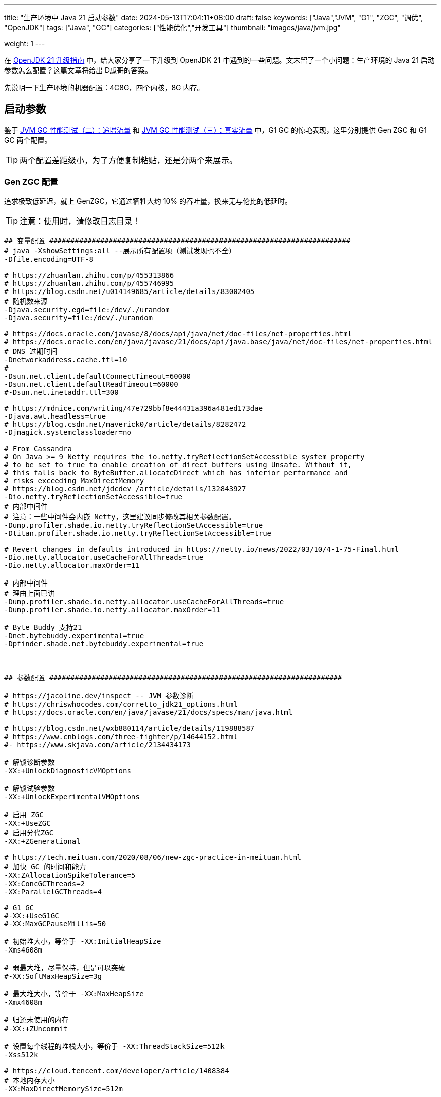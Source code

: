 ---
title: "生产环境中 Java 21 启动参数"
date: 2024-05-13T17:04:11+08:00
draft: false
keywords: ["Java","JVM", "G1", "ZGC", "调优", "OpenJDK"]
tags: ["Java", "GC"]
categories: ["性能优化","开发工具"]
thumbnail: "images/java/jvm.jpg"

weight: 1
---

在 https://www.diguage.com/post/upgrade-to-openjdk21/[OpenJDK 21 升级指南^] 中，给大家分享了一下升级到 OpenJDK 21 中遇到的一些问题。文末留了一个小问题：生产环境的 Java 21 启动参数怎么配置？这篇文章将给出 D瓜哥的答案。

先说明一下生产环境的机器配置：4C8G，四个内核，8G 内存。

== 启动参数

鉴于 https://www.diguage.com/post/gc-performance-incremental-qps/[JVM GC 性能测试（二）：递增流量^] 和 https://www.diguage.com/post/gc-performance-real-qps/[JVM GC 性能测试（三）：真实流量^] 中，G1 GC 的惊艳表现，这里分别提供 Gen ZGC 和 G1 GC 两个配置。

TIP: 两个配置差距级小，为了方便复制粘贴，还是分两个来展示。

=== Gen ZGC 配置

追求极致低延迟，就上 GenZGC，它通过牺牲大约 10% 的吞吐量，换来无与伦比的低延时。

TIP: 注意：使用时，请修改日志目录！

[source%nowrap,bash,{source_attr}]
----
## 变量配置 #######################################################################
# java -XshowSettings:all --展示所有配置项（测试发现也不全）
-Dfile.encoding=UTF-8

# https://zhuanlan.zhihu.com/p/455313866
# https://zhuanlan.zhihu.com/p/455746995
# https://blog.csdn.net/u014149685/article/details/83002405
# 随机数来源
-Djava.security.egd=file:/dev/./urandom
-Djava.security=file:/dev/./urandom

# https://docs.oracle.com/javase/8/docs/api/java/net/doc-files/net-properties.html
# https://docs.oracle.com/en/java/javase/21/docs/api/java.base/java/net/doc-files/net-properties.html
# DNS 过期时间
-Dnetworkaddress.cache.ttl=10
#
-Dsun.net.client.defaultConnectTimeout=60000
-Dsun.net.client.defaultReadTimeout=60000
#-Dsun.net.inetaddr.ttl=300

# https://mdnice.com/writing/47e729bbf8e44431a396a481ed173dae
-Djava.awt.headless=true
# https://blog.csdn.net/maverick0/article/details/8282472
-Djmagick.systemclassloader=no

# From Cassandra
# On Java >= 9 Netty requires the io.netty.tryReflectionSetAccessible system property
# to be set to true to enable creation of direct buffers using Unsafe. Without it,
# this falls back to ByteBuffer.allocateDirect which has inferior performance and
# risks exceeding MaxDirectMemory
# https://blog.csdn.net/jdcdev_/article/details/132843927
-Dio.netty.tryReflectionSetAccessible=true
# 内部中间件
# 注意：一些中间件会内嵌 Netty，这里建议同步修改其相关参数配置。
-Dump.profiler.shade.io.netty.tryReflectionSetAccessible=true
-Dtitan.profiler.shade.io.netty.tryReflectionSetAccessible=true

# Revert changes in defaults introduced in https://netty.io/news/2022/03/10/4-1-75-Final.html
-Dio.netty.allocator.useCacheForAllThreads=true
-Dio.netty.allocator.maxOrder=11

# 内部中间件
# 理由上面已讲
-Dump.profiler.shade.io.netty.allocator.useCacheForAllThreads=true
-Dump.profiler.shade.io.netty.allocator.maxOrder=11

# Byte Buddy 支持21
-Dnet.bytebuddy.experimental=true
-Dpfinder.shade.net.bytebuddy.experimental=true



## 参数配置 #####################################################################

# https://jacoline.dev/inspect -- JVM 参数诊断
# https://chriswhocodes.com/corretto_jdk21_options.html
# https://docs.oracle.com/en/java/javase/21/docs/specs/man/java.html

# https://blog.csdn.net/wxb880114/article/details/119888587
# https://www.cnblogs.com/three-fighter/p/14644152.html
#- https://www.skjava.com/article/2134434173

# 解锁诊断参数
-XX:+UnlockDiagnosticVMOptions

# 解锁试验参数
-XX:+UnlockExperimentalVMOptions

# 启用 ZGC
-XX:+UseZGC
# 启用分代ZGC
-XX:+ZGenerational

# https://tech.meituan.com/2020/08/06/new-zgc-practice-in-meituan.html
# 加快 GC 的时间和能力
-XX:ZAllocationSpikeTolerance=5
-XX:ConcGCThreads=2
-XX:ParallelGCThreads=4

# G1 GC
#-XX:+UseG1GC
#-XX:MaxGCPauseMillis=50

# 初始堆大小，等价于 -XX:InitialHeapSize
-Xms4608m

# 弱最大堆，尽量保持，但是可以突破
#-XX:SoftMaxHeapSize=3g

# 最大堆大小，等价于 -XX:MaxHeapSize
-Xmx4608m

# 归还未使用的内存
#-XX:+ZUncommit

# 设置每个线程的堆栈大小，等价于 -XX:ThreadStackSize=512k
-Xss512k

# https://cloud.tencent.com/developer/article/1408384
# 本地内存大小
-XX:MaxDirectMemorySize=512m

# https://cloud.tencent.com/developer/article/2277327
# https://cloud.tencent.com/developer/article/2277328
# https://cloud.tencent.com/developer/article/2277329
# 元空间
# 设置为 256m 时，发生过一次频繁 GC 导致应用无法相应的问题
-XX:MetaspaceSize=512m
# 最大元空间
-XX:MaxMetaspaceSize=512m

# https://cloud.tencent.com/developer/article/1408773
# https://blog.csdn.net/lidf1992/article/details/75050219
# 编译代码缓存空间
-XX:ReservedCodeCacheSize=256m

# https://cloud.tencent.com/developer/article/1408827
# https://malloc.se/blog/zgc-jdk15
# https://tinyzzh.github.io/java/jvm/2022/04/24/JVM_CompressedOops.html
# https://www.cnblogs.com/star95/p/17512212.html -- 由于从 JDK15 开始，
#     -XX:+UseCompressedClassPointers 与 -XX:-UseCompressedOops 之间的强
#     关联被打破，文章里关于上述这种搭配是不正确的。 TODO 可以从新测试验证一线。
# TODO 如果开启 -XX:+UseCompressedClassPointers，不确定 32M 是否够用？
# https://www.zhihu.com/question/268392125
-XX:+UseCompressedClassPointers
-XX:CompressedClassSpaceSize=48M

# 关闭热度衰减
-XX:-UseCounterDecay

# 内存占座
-XX:+AlwaysPreTouch

# 禁止代码中显示调用GC
-XX:+DisableExplicitGC

# 关闭安全点间隔
-XX:GuaranteedSafepointInterval=0

# 避免循环无法进入安全点的问题
-XX:+UseCountedLoopSafepoints
# https://blog.csdn.net/m0_46596655/article/details/123606813
-XX:LoopStripMiningIter=1000

# 打印命令行参数
-XX:+PrintCommandLineFlags

# 显式地并发处理 GC 调用
-XX:+ExplicitGCInvokesConcurrent

# https://panlw.github.io/15320998566522.html
-XX:AutoBoxCacheMax=20000

# https://blog.csdn.net/zshake/article/details/88796414
# 省略异常栈信息从而快速抛出
-XX:-OmitStackTraceInFastThrow

# https://www.jianshu.com/p/c9259953ca38
# 致命错误日志文件
-XX:ErrorFile=/path/to/log/jvm/hs_err_%p.log

# https://blog.csdn.net/lusa1314/article/details/84134458
# https://juejin.cn/post/7127557371932442632
# 当JVM发生OOM时，自动生成DUMP文件。
-XX:+HeapDumpOnOutOfMemoryError
# 设置上述DUMP文件路径
-XX:HeapDumpPath=/path/to/log/jvm/

# https://juejin.cn/post/6959405798556434440
# 设置 JFR 相关参数
# TODO 感觉这里不全乎，似乎需要 -XX:+FlightRecorder 来启用
# TODO 似乎可以设置文件，例如： -XX:StartFlightRecording=duration=200s,filename=flight.jfr
# 不确定文件名是否可以这样配置，测试一下_%p-%t
# Amazon Corretto JDK OK；Eclipse Temurin 不识别，并且监控报错
#-XX:StartFlightRecording=delay=5s,disk=true,dumponexit=true,duration=24h,maxage=5d,maxsize=2g,filename=/path/to/log/jvm/jfr_%p-%t.jfr.log
#-XX:FlightRecorderOptions=maxchunksize=128m

#-XX:StringDeduplicationAgeThreshold=threshold? TODO 测试之后才可以定

# https://zhuanlan.zhihu.com/p/111886882
# https://github.com/apache/cassandra/tree/trunk/conf
# https://github.com/elastic/elasticsearch/blob/main/distribution/src/config/jvm.options
# java -Xlog:help
# 日志配置
-Xlog:gc*=debug,stringdedup*=debug,heap*=trace,age*=debug,promotion*=trace,jit*=info,safepoint*=debug:file=/path/to/log/jvm/gc_%p-%t.log:time,pid,tid,level,tags:filecount=10,filesize=500M
# 分开设置可用，使用分开的配置
#-Xlog:gc*=debug,stringdedup*=debug,heap*=trace,age*=debug,promotion*=trace:file=/path/to/log/jvm/gc-%t.log:utctime,level,tags:filecount=10,filesize=200M
#-Xlog:jit*=info:file=/path/to/log/jvm/jit_compile-%t.log:utctime,level,tags:filecount=10,filesize=50M
#-Xlog:safepoint*=debug:file=/path/to/log/jvm/safepoint-%t.log:utctime,level,tags:filecount=10,filesize=50M


# https://stackoverflow.com/a/44059335
# https://openjdk.org/jeps/261
# https://www.diguage.com/post/upgrade-to-openjdk21/ -- 内有详细介绍
# 开启模块权限：下面是D瓜哥需要的模块，请根据自己实际需求来调整。
--add-exports java.base/sun.security.action=ALL-UNNAMED
--add-opens java.base/java.io=ALL-UNNAMED
--add-opens java.base/java.lang.reflect=ALL-UNNAMED
--add-opens java.base/java.lang=ALL-UNNAMED
--add-opens java.base/java.math=ALL-UNNAMED
--add-opens java.base/java.net=ALL-UNNAMED
--add-opens java.base/java.security=ALL-UNNAMED
--add-opens java.base/java.time=ALL-UNNAMED
--add-opens java.base/java.util.concurrent.locks=ALL-UNNAMED
--add-opens java.base/java.util.concurrent=ALL-UNNAMED
--add-opens java.base/java.util=ALL-UNNAMED
--add-opens java.base/jdk.internal.loader=ALL-UNNAMED
# Netty 内部需要 https://stackoverflow.com/a/57892679
# https://github.com/netty/netty/issues/7769
# https://blog.csdn.net/thewindkee/article/details/123618476
--add-opens java.base/jdk.internal.misc=ALL-UNNAMED
--add-opens java.base/sun.net.util=ALL-UNNAMED
# 设置 -Dio.netty.tryReflectionSetAccessible=true 后，不设置该值也会报错
--add-opens java.base/java.nio=ALL-UNNAMED
--add-opens java.base/sun.nio.ch=ALL-UNNAMED
--add-opens java.base/sun.reflect.generics.reflectiveObjects=ALL-UNNAMED
--add-opens java.base/sun.util.calendar=ALL-UNNAMED
--add-opens java.management/com.sun.jmx.mbeanserver=ALL-UNNAMED
--add-opens java.management/java.lang.management=ALL-UNNAMED
--add-opens java.management/sun.management=ALL-UNNAMED
--add-opens jdk.management/com.sun.management.internal=ALL-UNNAMED
----


=== G1 GC 配置

追求稳定性，就选 G1，它可以完全榨干 CPU 上的每一滴油水。让 CPU 变成资本家理想中的工人，尽其所能，为你服务！

TIP: 注意：使用时，请修改日志目录！

[source%nowrap,bash,{source_attr}]
----
## 变量配置 #######################################################################
# java -XshowSettings:all --展示所有配置项（测试发现也不全）
-Dfile.encoding=UTF-8

# https://zhuanlan.zhihu.com/p/455313866
# https://zhuanlan.zhihu.com/p/455746995
# https://blog.csdn.net/u014149685/article/details/83002405
# 随机数来源
-Djava.security.egd=file:/dev/./urandom
-Djava.security=file:/dev/./urandom

# https://docs.oracle.com/javase/8/docs/api/java/net/doc-files/net-properties.html
# https://docs.oracle.com/en/java/javase/21/docs/api/java.base/java/net/doc-files/net-properties.html
# DNS 过期时间
-Dnetworkaddress.cache.ttl=10
#
-Dsun.net.client.defaultConnectTimeout=60000
-Dsun.net.client.defaultReadTimeout=60000
#-Dsun.net.inetaddr.ttl=300

# https://mdnice.com/writing/47e729bbf8e44431a396a481ed173dae
-Djava.awt.headless=true
# https://blog.csdn.net/maverick0/article/details/8282472
-Djmagick.systemclassloader=no

# From Cassandra
# On Java >= 9 Netty requires the io.netty.tryReflectionSetAccessible system property
# to be set to true to enable creation of direct buffers using Unsafe. Without it,
# this falls back to ByteBuffer.allocateDirect which has inferior performance and
# risks exceeding MaxDirectMemory
# https://blog.csdn.net/jdcdev_/article/details/132843927
-Dio.netty.tryReflectionSetAccessible=true
# 内部中间件
# 注意：一些中间件会内嵌 Netty，这里建议同步修改其相关参数配置。
-Dump.profiler.shade.io.netty.tryReflectionSetAccessible=true
-Dtitan.profiler.shade.io.netty.tryReflectionSetAccessible=true

# Revert changes in defaults introduced in https://netty.io/news/2022/03/10/4-1-75-Final.html
-Dio.netty.allocator.useCacheForAllThreads=true
-Dio.netty.allocator.maxOrder=11

# 内部中间件
# 理由上面已讲
-Dump.profiler.shade.io.netty.allocator.useCacheForAllThreads=true
-Dump.profiler.shade.io.netty.allocator.maxOrder=11

# Byte Buddy 支持21
-Dnet.bytebuddy.experimental=true
-Dpfinder.shade.net.bytebuddy.experimental=true



## 参数配置 #####################################################################

# https://jacoline.dev/inspect -- JVM 参数诊断
# https://chriswhocodes.com/corretto_jdk21_options.html
# https://docs.oracle.com/en/java/javase/21/docs/specs/man/java.html

# https://blog.csdn.net/wxb880114/article/details/119888587
# https://www.cnblogs.com/three-fighter/p/14644152.html
#- https://www.skjava.com/article/2134434173

# 解锁诊断参数
-XX:+UnlockDiagnosticVMOptions

# 解锁试验参数
-XX:+UnlockExperimentalVMOptions

# 启用 ZGC
#-XX:+UseZGC
# 启用分代ZGC
#-XX:+ZGenerational

# https://tech.meituan.com/2020/08/06/new-zgc-practice-in-meituan.html
# 加快 GC 的时间和能力
#-XX:ZAllocationSpikeTolerance=5
-XX:ConcGCThreads=2
-XX:ParallelGCThreads=4

# G1 GC
-XX:+UseG1GC
-XX:MaxGCPauseMillis=50

# 初始堆大小，等价于 -XX:InitialHeapSize
-Xms4608m

# 弱最大堆，尽量保持，但是可以突破
#-XX:SoftMaxHeapSize=3g

# 最大堆大小，等价于 -XX:MaxHeapSize
-Xmx4608m

# 归还未使用的内存
#-XX:+ZUncommit

# 设置每个线程的堆栈大小，等价于 -XX:ThreadStackSize=512k
-Xss512k

# https://cloud.tencent.com/developer/article/1408384
# 本地内存大小
-XX:MaxDirectMemorySize=512m

# https://cloud.tencent.com/developer/article/2277327
# https://cloud.tencent.com/developer/article/2277328
# https://cloud.tencent.com/developer/article/2277329
# 元空间
# 设置为 256m 时，发生过一次频繁 GC 导致应用无法相应的问题
-XX:MetaspaceSize=512m
# 最大元空间
-XX:MaxMetaspaceSize=512m

# https://cloud.tencent.com/developer/article/1408773
# https://blog.csdn.net/lidf1992/article/details/75050219
# 编译代码缓存空间
-XX:ReservedCodeCacheSize=256m

# https://cloud.tencent.com/developer/article/1408827
# https://malloc.se/blog/zgc-jdk15
# https://tinyzzh.github.io/java/jvm/2022/04/24/JVM_CompressedOops.html
# https://www.cnblogs.com/star95/p/17512212.html -- 由于从 JDK15 开始，
#     -XX:+UseCompressedClassPointers 与 -XX:-UseCompressedOops 之间的强
#     关联被打破，文章里关于上述这种搭配是不正确的。 TODO 可以从新测试验证一线。
# TODO 如果开启 -XX:+UseCompressedClassPointers，不确定 32M 是否够用？
# https://www.zhihu.com/question/268392125
-XX:+UseCompressedClassPointers
-XX:CompressedClassSpaceSize=48M

# 关闭热度衰减
-XX:-UseCounterDecay

# 内存占座
-XX:+AlwaysPreTouch

# 禁止代码中显示调用GC
-XX:+DisableExplicitGC

# 关闭安全点间隔
-XX:GuaranteedSafepointInterval=0

# 避免循环无法进入安全点的问题
-XX:+UseCountedLoopSafepoints
# https://blog.csdn.net/m0_46596655/article/details/123606813
-XX:LoopStripMiningIter=1000

# 打印命令行参数
-XX:+PrintCommandLineFlags

# 显式地并发处理 GC 调用
-XX:+ExplicitGCInvokesConcurrent

# https://panlw.github.io/15320998566522.html
-XX:AutoBoxCacheMax=20000

# https://blog.csdn.net/zshake/article/details/88796414
# 省略异常栈信息从而快速抛出
-XX:-OmitStackTraceInFastThrow

# https://www.jianshu.com/p/c9259953ca38
# 致命错误日志文件
-XX:ErrorFile=/path/to/log/jvm/hs_err_%p.log

# https://blog.csdn.net/lusa1314/article/details/84134458
# https://juejin.cn/post/7127557371932442632
# 当JVM发生OOM时，自动生成DUMP文件。
-XX:+HeapDumpOnOutOfMemoryError
# 设置上述DUMP文件路径
-XX:HeapDumpPath=/path/to/log/jvm/

# https://juejin.cn/post/6959405798556434440
# 设置 JFR 相关参数
# TODO 感觉这里不全乎，似乎需要 -XX:+FlightRecorder 来启用
# TODO 似乎可以设置文件，例如： -XX:StartFlightRecording=duration=200s,filename=flight.jfr
# 不确定文件名是否可以这样配置，测试一下_%p-%t
# Amazon Corretto JDK OK；Eclipse Temurin 不识别，并且监控报错
#-XX:StartFlightRecording=delay=5s,disk=true,dumponexit=true,duration=24h,maxage=5d,maxsize=2g,filename=/path/to/log/jvm/jfr_%p-%t.jfr.log
#-XX:FlightRecorderOptions=maxchunksize=128m

#-XX:StringDeduplicationAgeThreshold=threshold? TODO 测试之后才可以定

# https://zhuanlan.zhihu.com/p/111886882
# https://github.com/apache/cassandra/tree/trunk/conf
# https://github.com/elastic/elasticsearch/blob/main/distribution/src/config/jvm.options
# java -Xlog:help
# 日志配置
-Xlog:gc*=debug,stringdedup*=debug,heap*=trace,age*=debug,promotion*=trace,jit*=info,safepoint*=debug:file=/path/to/log/jvm/gc_%p-%t.log:time,pid,tid,level,tags:filecount=10,filesize=500M
# 分开设置可用，使用分开的配置
#-Xlog:gc*=debug,stringdedup*=debug,heap*=trace,age*=debug,promotion*=trace:file=/path/to/log/jvm/gc-%t.log:utctime,level,tags:filecount=10,filesize=200M
#-Xlog:jit*=info:file=/path/to/log/jvm/jit_compile-%t.log:utctime,level,tags:filecount=10,filesize=50M
#-Xlog:safepoint*=debug:file=/path/to/log/jvm/safepoint-%t.log:utctime,level,tags:filecount=10,filesize=50M


# https://stackoverflow.com/a/44059335
# https://openjdk.org/jeps/261
# https://www.diguage.com/post/upgrade-to-openjdk21/ -- 内有详细介绍
# 开启模块权限：下面是D瓜哥需要的模块，请根据自己实际需求来调整。
--add-exports java.base/sun.security.action=ALL-UNNAMED
--add-opens java.base/java.io=ALL-UNNAMED
--add-opens java.base/java.lang.reflect=ALL-UNNAMED
--add-opens java.base/java.lang=ALL-UNNAMED
--add-opens java.base/java.math=ALL-UNNAMED
--add-opens java.base/java.net=ALL-UNNAMED
--add-opens java.base/java.security=ALL-UNNAMED
--add-opens java.base/java.time=ALL-UNNAMED
--add-opens java.base/java.util.concurrent.locks=ALL-UNNAMED
--add-opens java.base/java.util.concurrent=ALL-UNNAMED
--add-opens java.base/java.util=ALL-UNNAMED
--add-opens java.base/jdk.internal.loader=ALL-UNNAMED
# Netty 内部需要 https://stackoverflow.com/a/57892679
# https://github.com/netty/netty/issues/7769
# https://blog.csdn.net/thewindkee/article/details/123618476
--add-opens java.base/jdk.internal.misc=ALL-UNNAMED
--add-opens java.base/sun.net.util=ALL-UNNAMED
# 设置 -Dio.netty.tryReflectionSetAccessible=true 后，不设置该值也会报错
--add-opens java.base/java.nio=ALL-UNNAMED
--add-opens java.base/sun.nio.ch=ALL-UNNAMED
--add-opens java.base/sun.reflect.generics.reflectiveObjects=ALL-UNNAMED
--add-opens java.base/sun.util.calendar=ALL-UNNAMED
--add-opens java.management/com.sun.jmx.mbeanserver=ALL-UNNAMED
--add-opens java.management/java.lang.management=ALL-UNNAMED
--add-opens java.management/sun.management=ALL-UNNAMED
--add-opens jdk.management/com.sun.management.internal=ALL-UNNAMED
----


== 使用技巧

上述启动参数中，包含了很多解释说明的链接，如何去除注释，提取参数呢？这里再分享一个小技巧：

[source%nowrap,bash,{source_attr}]
----
# 获取运行脚本所在目录
BASEDIR=$( cd "$( dirname "${BASH_SOURCE[0]}" )" &> /dev/null && pwd )/
echo "BASEDIR=${BASEDIR}"

# 定义启动 jvm 的参数信息。
export JAVA_PARAMS=" $(cat $BASEDIR/jvm.properties | grep -v '#\|//\|^\s*$' | tr '\r\n' ' ') "

# 如果使用 Spring Boot，直接使用 java 命令启动参数，则：
# https://docs.oracle.com/en/java/javase/21/docs/specs/man/java.html
export JDK_JAVA_OPTIONS=" ${JDK_JAVA_OPTIONS}  ${JAVA_PARAMS} "
echo "JDK_JAVA_OPTIONS=${JDK_JAVA_OPTIONS}"

# 如果使用 Tomcat，将应用防止在 Tomcat 容器中，则：
export CATALINA_OPTS=" $CATALINA_OPTS ${JAVA_PARAMS} "
echo "CATALINA_OPTS=${CATALINA_OPTS}"
----

这里再说明一下： `JDK_JAVA_OPTIONS` 是 Java 新增的定义参数的方式。为了更好的兼容性，优先使用 `JDK_JAVA_OPTIONS` 变量来定义参数。详细介绍见： https://docs.oracle.com/en/java/javase/21/docs/specs/man/java.html#using-the-jdk_java_options-launcher-environment-variable[The java Command - Using the JDK_JAVA_OPTIONS Launcher Environment Variable^]。


== 参数工具

再分享另外两个参数工具。

=== 参数查询

Java 参数太多，从哪里查找？可以到 https://chriswhocodes.com/corretto_jdk21_options.html[VM Options Explorer - Corretto JDK21^] 中参照，里面根据 JDK 的版本以及发行商，列出来所有的相关参数，选择好对应发行商的正确版本，就可以搜索或者查看 `java` 命令支持的所有参数了。

=== 参数诊断

增加了很多参数，是否合规？有没有错误？可以通过 https://jacoline.dev/inspect[JaCoLine - Inspect your Java command line^] 工具来检查，把参数复制进去，选择好 JDK 版本及操作系统类型，点击 “Inspect Command Line” 按钮，就会给出一份诊断说明。相当方便。
